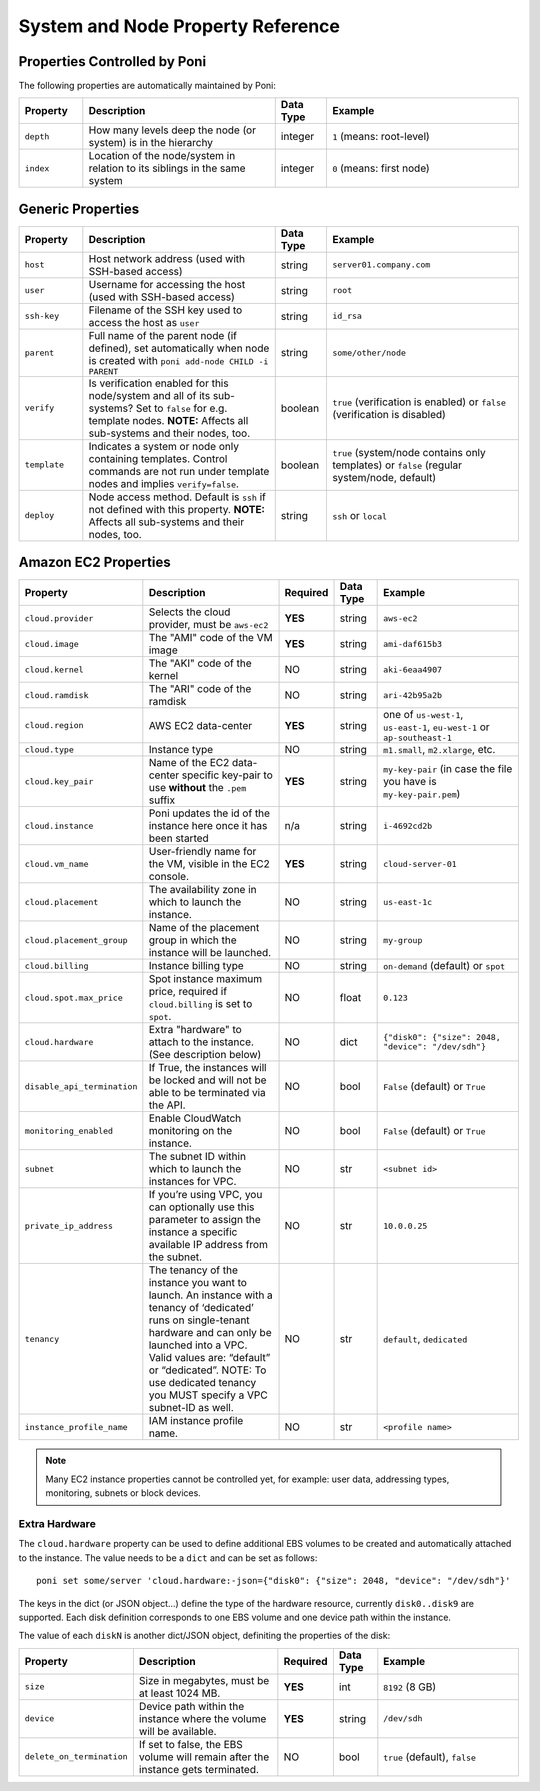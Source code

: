 .. _propref:

System and Node Property Reference
==================================

Properties Controlled by Poni
-----------------------------
The following properties are automatically maintained by Poni:

.. list-table::
   :widths: 10 30 8 30
   :header-rows: 1

   * - Property
     - Description
     - Data Type
     - Example
   * - ``depth``
     - How many levels deep the node (or system) is in the hierarchy
     - integer
     - ``1`` (means: root-level)
   * - ``index``
     - Location  of the node/system in relation to its siblings in the same
       system
     - integer
     - ``0`` (means: first node)

Generic Properties
------------------

.. list-table::
   :widths: 10 30 8 30
   :header-rows: 1

   * - Property
     - Description
     - Data Type
     - Example
   * - ``host``
     - Host network address (used with SSH-based access)
     - string
     - ``server01.company.com``
   * - ``user``
     - Username for accessing the host (used with SSH-based access)
     - string
     - ``root``
   * - ``ssh-key``
     - Filename of the SSH key used to access the host as ``user``
     - string
     - ``id_rsa``
   * - ``parent``
     - Full name of the parent node (if defined), set automatically when node
       is created with ``poni add-node CHILD -i PARENT``
     - string
     - ``some/other/node``
   * - ``verify``
     - Is verification enabled for this node/system and all of its
       sub-systems? Set to ``false`` for e.g. template nodes. **NOTE:**
       Affects all sub-systems and their nodes, too.
     - boolean
     - ``true`` (verification is enabled) or ``false`` (verification is
       disabled)
   * - ``template``
     - Indicates a system or node only containing templates. Control commands
       are not run under template nodes and implies ``verify=false``.
     - boolean
     - ``true`` (system/node contains only templates) or ``false`` (regular
       system/node, default)
   * - ``deploy``
     - Node access method. Default is ``ssh`` if not defined with this
       property. **NOTE:** Affects all sub-systems and their nodes, too.
     - string
     - ``ssh`` or ``local``

Amazon EC2 Properties
---------------------
.. list-table::
   :widths: 15 30 3 8 30
   :header-rows: 1

   * - Property
     - Description
     - Required
     - Data Type
     - Example
   * - ``cloud.provider``
     - Selects the cloud provider, must be ``aws-ec2``
     - **YES**
     - string
     - ``aws-ec2``
   * - ``cloud.image``
     - The "AMI" code of the VM image
     - **YES**
     - string
     - ``ami-daf615b3``
   * - ``cloud.kernel``
     - The "AKI" code of the kernel
     - NO
     - string
     - ``aki-6eaa4907``
   * - ``cloud.ramdisk``
     - The "ARI" code of the ramdisk
     - NO
     - string
     - ``ari-42b95a2b``
   * - ``cloud.region``
     - AWS EC2 data-center
     - **YES**
     - string
     - one of ``us-west-1``, ``us-east-1``, ``eu-west-1`` or ``ap-southeast-1``
   * - ``cloud.type``
     - Instance type
     - NO
     - string
     - ``m1.small``, ``m2.xlarge``, etc.
   * - ``cloud.key_pair``
     - Name of the EC2 data-center specific key-pair to use **without** the
       ``.pem`` suffix
     - **YES**
     - string
     - ``my-key-pair`` (in case the file you have is ``my-key-pair.pem``)
   * - ``cloud.instance``
     - Poni updates the id of the instance here once it has been started
     - n/a
     - string
     - ``i-4692cd2b``
   * - ``cloud.vm_name``
     - User-friendly name for the VM, visible in the EC2 console.
     - **YES**
     - string
     - ``cloud-server-01``
   * - ``cloud.placement``
     - The availability zone in which to launch the instance.
     - NO
     - string
     - ``us-east-1c``
   * - ``cloud.placement_group``
     - Name of the placement group in which the instance will be launched.
     - NO
     - string
     - ``my-group``
   * - ``cloud.billing``
     - Instance billing type
     - NO
     - string
     - ``on-demand`` (default) or ``spot``
   * - ``cloud.spot.max_price``
     - Spot instance maximum price, required if ``cloud.billing`` is set to ``spot``.
     - NO
     - float
     - ``0.123``
   * - ``cloud.hardware``
     - Extra "hardware" to attach to the instance. (See description below)
     - NO
     - dict
     - ``{"disk0": {"size": 2048, "device": "/dev/sdh"}``
   * - ``disable_api_termination``
     - If True, the instances will be locked and will not be able to be terminated via the API.
     - NO
     - bool
     - ``False`` (default) or ``True``
   * - ``monitoring_enabled``
     - Enable CloudWatch monitoring on the instance.
     - NO
     - bool
     - ``False`` (default) or ``True``
   * - ``subnet``
     - The subnet ID within which to launch the instances for VPC.
     - NO
     - str
     - ``<subnet id>``
   * - ``private_ip_address``
     - If you’re using VPC, you can optionally use this parameter to assign the
       instance a specific available IP address from the subnet.
     - NO
     - str
     - ``10.0.0.25``
   * - ``tenancy``
     - The tenancy of the instance you want to launch. An instance with a
       tenancy of ‘dedicated’ runs on single-tenant hardware and can only be
       launched into a VPC. Valid values are: “default” or “dedicated”.
       NOTE: To use dedicated tenancy you MUST specify a VPC subnet-ID as well.
     - NO
     - str
     - ``default``, ``dedicated``
   * - ``instance_profile_name``
     - IAM instance profile name.
     - NO
     - str
     - ``<profile name>``

.. note::
  Many EC2 instance properties cannot be controlled yet, for example: user data,
  addressing types, monitoring, subnets or block devices.


Extra Hardware
~~~~~~~~~~~~~~
The ``cloud.hardware`` property can be used to define additional EBS volumes to
be created and automatically attached to the instance. The value needs to be a
``dict`` and can be set as follows::

  poni set some/server 'cloud.hardware:-json={"disk0": {"size": 2048, "device": "/dev/sdh"}'

The keys in the dict (or JSON object...) define the type of the hardware
resource, currently ``disk0..disk9`` are supported. Each disk definition
corresponds to one EBS volume and one device path within the instance.

The value of each ``diskN`` is another dict/JSON object, definiting the
properties of the disk:

.. list-table::
   :widths: 15 30 3 8 30
   :header-rows: 1

   * - Property
     - Description
     - Required
     - Data Type
     - Example
   * - ``size``
     - Size in megabytes, must be at least 1024 MB.
     - **YES**
     - int
     - ``8192`` (8 GB)
   * - ``device``
     - Device path within the instance where the volume will be available.
     - **YES**
     - string
     - ``/dev/sdh``
   * - ``delete_on_termination``
     - If set to false, the EBS volume will remain after the instance gets terminated.
     - NO
     - bool
     - ``true`` (default), ``false``
